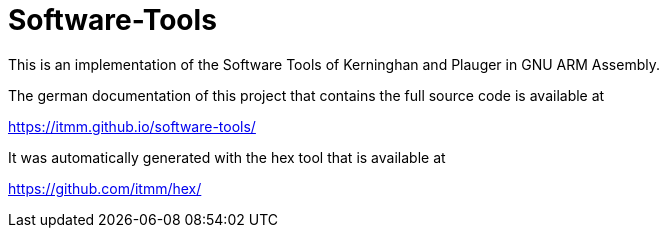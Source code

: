 # Software-Tools

This is an implementation of the Software Tools of Kerninghan and Plauger in GNU ARM Assembly.

The german documentation of this project that contains the full source code is available at

https://itmm.github.io/software-tools/

It was automatically generated with the hex tool that is available at

https://github.com/itmm/hex/
